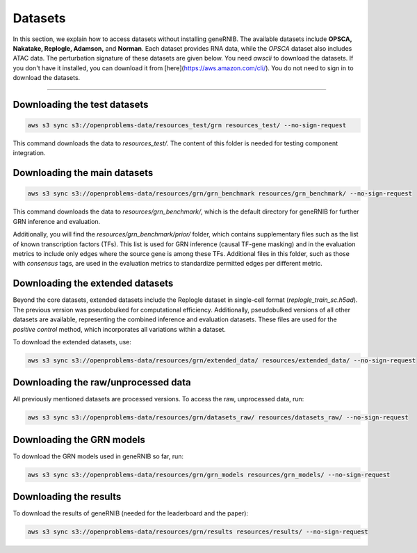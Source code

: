 Datasets
========
In this section, we explain how to access datasets without installing geneRNIB.  The available datasets include **OPSCA, Nakatake, Replogle, Adamson,** and **Norman**. Each dataset provides RNA data, while the `OPSCA` dataset also includes ATAC data. The perturbation signature of these datasets are given below. 
You need `awscli` to download the datasets. If you don't have it installed, you can download it from [here](https://aws.amazon.com/cli/). You do not need to sign in to download the datasets.

.. image:: images/datasets.png
   :width: 80%
   :align: center
----

Downloading the test datasets
---------------------------------------------

.. code-block:: bash

   aws s3 sync s3://openproblems-data/resources_test/grn resources_test/ --no-sign-request

This command downloads the data to `resources_test/`. The content of this folder is needed for testing component integration.


Downloading the main datasets
---------------------------------------------

.. code-block:: bash

   aws s3 sync s3://openproblems-data/resources/grn/grn_benchmark resources/grn_benchmark/ --no-sign-request

This command downloads the data to `resources/grn_benchmark/`, which is the default directory for geneRNIB for further GRN inference and evaluation.

Additionally, you will find the `resources/grn_benchmark/prior/` folder, which contains supplementary files such as the list of known transcription factors (TFs). This list is used for GRN inference (causal TF-gene masking) and in the evaluation metrics to include only edges where the source gene is among these TFs. Additional files in this folder, such as those with `consensus` tags, are used in the evaluation metrics to standardize permitted edges per different metric.

Downloading the extended datasets
-----------------------------

Beyond the core datasets, extended datasets include the Replogle dataset in single-cell format (`replogle_train_sc.h5ad`). The previous version was pseudobulked for computational efficiency. Additionally, pseudobulked versions of all other datasets are available, representing the combined inference and evaluation datasets. These files are used for the `positive control` method, which incorporates all variations within a dataset.

To download the extended datasets, use:

.. code-block:: bash

   aws s3 sync s3://openproblems-data/resources/grn/extended_data/ resources/extended_data/ --no-sign-request

Downloading the raw/unprocessed data
--------------------------------

All previously mentioned datasets are processed versions. To access the raw, unprocessed data, run:

.. code-block:: bash

   aws s3 sync s3://openproblems-data/resources/grn/datasets_raw/ resources/datasets_raw/ --no-sign-request


Downloading the GRN models
---------------------------------------------
To download the GRN models used in geneRNIB so far, run:

.. code-block:: bash

   aws s3 sync s3://openproblems-data/resources/grn/grn_models resources/grn_models/ --no-sign-request

Downloading the results
---------------------------------------------
To download the results of geneRNIB (needed for the leaderboard and the paper):

.. code-block:: bash

   aws s3 sync s3://openproblems-data/resources/grn/results resources/results/ --no-sign-request
